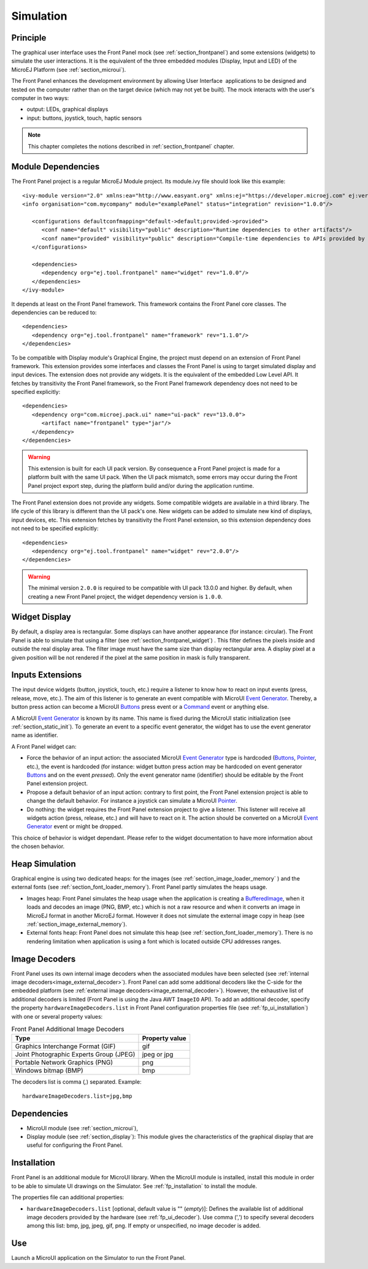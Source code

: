 .. _section_ui_simulation:

==========
Simulation
==========


Principle
=========

The graphical user interface uses the Front Panel mock (see :ref:`section_frontpanel`) and some extensions (widgets) to simulate the user interactions. It is the equivalent of the three embedded modules (Display, Input and LED) of the MicroEJ Platform (see :ref:`section_microui`).

The Front Panel enhances the development environment by allowing User Interface  applications to be designed and tested on the computer rather than on the target device (which may not yet be built). The mock interacts with the user's computer in two ways: 

-  output: LEDs, graphical displays
-  input: buttons, joystick, touch, haptic sensors

.. note:: This chapter completes the notions described in :ref:`section_frontpanel` chapter. 

Module Dependencies
===================

The Front Panel project is a regular MicroEJ Module project. Its module.ivy file should look like this example:

::

   <ivy-module version="2.0" xmlns:ea="http://www.easyant.org" xmlns:ej="https://developer.microej.com" ej:version="2.0.0"> 
   <info organisation="com.mycompany" module="examplePanel" status="integration" revision="1.0.0"/>      

      <configurations defaultconfmapping="default->default;provided->provided">
         <conf name="default" visibility="public" description="Runtime dependencies to other artifacts"/>
         <conf name="provided" visibility="public" description="Compile-time dependencies to APIs provided by the platform"/>
      </configurations>

      <dependencies>
         <dependency org="ej.tool.frontpanel" name="widget" rev="1.0.0"/>
      </dependencies>
   </ivy-module>


It depends at least on the Front Panel framework. This framework contains the Front Panel core classes. The dependencies can be reduced to:

::

   <dependencies>
      <dependency org="ej.tool.frontpanel" name="framework" rev="1.1.0"/>
   </dependencies>

To be compatible with Display module's Graphical Engine, the project must depend on an extension of Front Panel framework. This extension provides some interfaces and classes the Front Panel is using to target simulated display and input devices. The extension does not provide any widgets. It is the equivalent of the embedded Low Level API. It fetches by transitivity the Front Panel framework, so the Front Panel framework dependency does not need to be specified explicitly: 

::

   <dependencies>
      <dependency org="com.microej.pack.ui" name="ui-pack" rev="13.0.0">
         <artifact name="frontpanel" type="jar"/>
      </dependency>
   </dependencies>

.. warning:: This extension is built for each UI pack version. By consequence a Front Panel project is made for a platform built with the same UI pack. When the UI pack mismatch, some errors may occur during the Front Panel project export step, during the platform build and/or during the application runtime.

The Front Panel extension does not provide any widgets. Some compatible widgets are available in a third library. The life cycle of this library is different than the UI pack's one. New widgets can be added to simulate new kind of displays, input devices, etc. This extension fetches by transitivity the Front Panel extension, so this extension dependency does not need to be specified explicitly: 

::

   <dependencies>
      <dependency org="ej.tool.frontpanel" name="widget" rev="2.0.0"/>
   </dependencies>

.. warning:: The minimal version ``2.0.0`` is required to be compatible with UI pack 13.0.0 and higher. By default, when creating a new Front Panel project, the widget dependency version is ``1.0.0``.


Widget Display
==============

By default, a display area is rectangular. Some displays can have
another appearance (for instance: circular). The Front Panel is able to
simulate that using a filter (see :ref:`section_frontpanel_widget`) . This filter defines the pixels inside and
outside the real display area. The filter image must have the same size
than display rectangular area. A display pixel at a given position will
be not rendered if the pixel at the same position in mask is fully
transparent.


Inputs Extensions
=================

The input device widgets (button, joystick, touch, etc.) require a listener to know how to react on input events (press, release, move, etc.). The aim of this listener is to generate an event compatible with MicroUI `Event Generator <https://repository.microej.com/javadoc/microej_5.x/apis/ej/microui/event/EventGenerator.html>`_. Thereby, a button press action can become a MicroUI `Buttons <https://repository.microej.com/javadoc/microej_5.x/apis/ej/microui/event/generator/Buttons.html>`_ press event or a `Command <https://repository.microej.com/javadoc/microej_5.x/apis/ej/microui/event/generator/Command.html>`_ event or anything else. 

A MicroUI `Event Generator <https://repository.microej.com/javadoc/microej_5.x/apis/ej/microui/event/EventGenerator.html>`_ is known by its name. This name is fixed during the MicroUI static initialization (see :ref:`section_static_init`). To generate an event to a specific event generator, the widget has to use the event generator name as identifier. 

A Front Panel widget can:

* Force the behavior of an input action: the associated MicroUI `Event Generator <https://repository.microej.com/javadoc/microej_5.x/apis/ej/microui/event/EventGenerator.html>`_ type is hardcoded (`Buttons <https://repository.microej.com/javadoc/microej_5.x/apis/ej/microui/event/generator/Buttons.html>`_, `Pointer <https://repository.microej.com/javadoc/microej_5.x/apis/ej/microui/event/generator/Pointer.html>`_, etc.), the event is hardcoded (for instance: widget button press action may be hardcoded on event generator `Buttons <https://repository.microej.com/javadoc/microej_5.x/apis/ej/microui/event/generator/Buttons.html>`_ and on the event `pressed`). Only the event generator name (identifier) should be editable by the Front Panel extension project.
* Propose a default behavior of an input action: contrary to first point, the Front Panel extension project is able to change the default behavior. For instance a joystick can simulate a MicroUI `Pointer <https://repository.microej.com/javadoc/microej_5.x/apis/ej/microui/event/generator/Pointer.html>`_.
* Do nothing: the widget requires the Front Panel extension project to give a listener. This listener will receive all widgets action (press, release, etc.) and will have to react on it. The action should be converted on a MicroUI `Event Generator <https://repository.microej.com/javadoc/microej_5.x/apis/ej/microui/event/EventGenerator.html>`_ event or might be dropped.

This choice of behavior is widget dependant. Please refer to the widget documentation to have more information about the chosen behavior.

Heap Simulation
===============

Graphical engine is using two dedicated heaps: for the images (see :ref:`section_image_loader_memory` ) and the external fonts (see :ref:`section_font_loader_memory`). Front Panel partly simulates the heaps usage.

* Images heap: Front Panel simulates the heap usage when the application is creating a `BufferedImage <https://repository.microej.com/javadoc/microej_5.x/apis/ej/microui/display/BufferedImage.html#>`_, when it loads and decodes an image (PNG, BMP, etc.) which is not a raw resource and when it converts an image in MicroEJ format in another MicroEJ format. However it does not simulate the external image copy in heap (see :ref:`section_image_external_memory`).
* External fonts heap: Front Panel does not simulate this heap (see :ref:`section_font_loader_memory`). There is no rendering limitation when application is using a font which is located outside CPU addresses ranges.

.. _fp_ui_decoder:

Image Decoders
==============

Front Panel uses its own internal image decoders when the associated modules have been selected (see :ref:`internal image decoders<image_external_decoder>`). Front Panel can add some additional decoders like the C-side for the embedded platform (see :ref:`external image decoders<image_external_decoder>`). However, the exhaustive list of additional decoders is limited (Front Panel is using the Java AWT ``ImageIO`` API). To add an additional decoder, specify the property ``hardwareImageDecoders.list`` in Front Panel configuration properties file (see :ref:`fp_ui_installation`) with one or several property values:

.. table:: Front Panel Additional Image Decoders

   +-----------------------------------------------------+-----------------+
   | Type                                                | Property value  |
   +=====================================================+=================+
   | Graphics Interchange Format (GIF)                   | gif             |
   +-----------------------------------------------------+-----------------+
   | Joint Photographic Experts Group (JPEG)             | jpeg or jpg     |
   +-----------------------------------------------------+-----------------+
   | Portable Network Graphics (PNG)                     | png             |
   +-----------------------------------------------------+-----------------+
   | Windows bitmap (BMP)                                | bmp             |
   +-----------------------------------------------------+-----------------+

The decoders list is comma (*,*) separated. Example:

::

   hardwareImageDecoders.list=jpg,bmp


Dependencies
============

-  MicroUI module (see :ref:`section_microui`),

-  Display module (see :ref:`section_display`): This module gives
   the characteristics of the graphical display that are useful for
   configuring the Front Panel.

.. _fp_ui_installation:

Installation
============

Front Panel is an additional module for MicroUI library. When the
MicroUI module is installed, install this module in order to be able to
simulate UI drawings on the Simulator. See :ref:`fp_installation` to install the module.

The properties file can additional properties:
   
-  ``hardwareImageDecoders.list`` [optional, default value is ""
   (*empty*)]: Defines the available list of additional image decoders
   provided by the hardware (see :ref:`fp_ui_decoder`). Use comma (',') to specify several decoders among this list: bmp, jpg, jpeg, gif, png. If empty or unspecified,
   no image decoder is added.

Use
===

Launch a MicroUI application on the Simulator to run the Front Panel.

..
   | Copyright 2008-2020, MicroEJ Corp. Content in this space is free 
   for read and redistribute. Except if otherwise stated, modification 
   is subject to MicroEJ Corp prior approval.
   | MicroEJ is a trademark of MicroEJ Corp. All other trademarks and 
   copyrights are the property of their respective owners.
